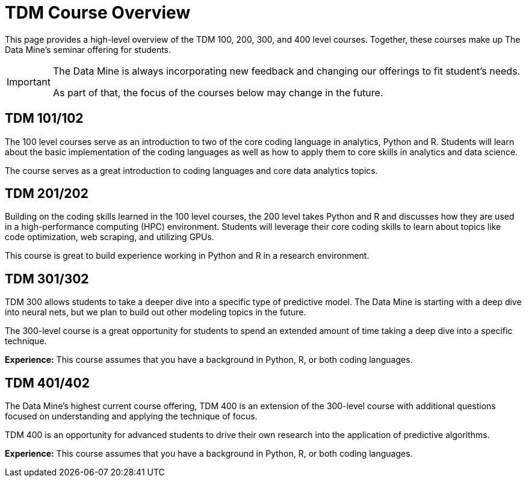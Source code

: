= TDM Course Overview

This page provides a high-level overview of the TDM 100, 200, 300, and 400 level courses. Together, these courses make up The Data Mine's seminar offering for students. 

[IMPORTANT]
====
The Data Mine is always incorporating new feedback and changing our offerings to fit student's needs. 

As part of that, the focus of the courses below may change in the future.
====

== TDM 101/102

The 100 level courses serve as an introduction to two of the core coding language in analytics, Python and R. Students will learn about the basic implementation of the coding languages as well as how to apply them to core skills in analytics and data science. 

The course serves as a great introduction to coding languages and core data analytics topics. 

== TDM 201/202

Building on the coding skills learned in the 100 level courses, the 200 level takes Python and R and discusses how they are used in a high-performance computing (HPC) environment. Students will leverage their core coding skills to learn about topics like code optimization, web scraping, and utilizing GPUs. 

This course is great to build experience working in Python and R in a research environment. 

== TDM 301/302

TDM 300 allows students to take a deeper dive into a specific type of predictive model. The Data Mine is starting with a deep dive into neural nets, but we plan to build out other modeling topics in the future. 

The 300-level course is a great opportunity for students to spend an extended amount of time taking a deep dive into a specific technique. 

*Experience:* This course assumes that you have a background in Python, R, or both coding languages.

== TDM 401/402

The Data Mine's highest current course offering, TDM 400 is an extension of the 300-level course with additional questions focused on understanding and applying the technique of focus. 

TDM 400 is an opportunity for advanced students to drive their own research into the application of predictive algorithms.

*Experience:* This course assumes that you have a background in Python, R, or both coding languages.